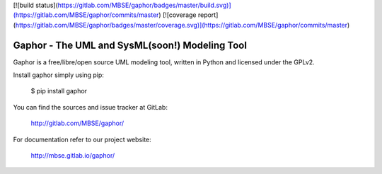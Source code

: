 [![build status](https://gitlab.com/MBSE/gaphor/badges/master/build.svg)](https://gitlab.com/MBSE/gaphor/commits/master)
[![coverage report](https://gitlab.com/MBSE/gaphor/badges/master/coverage.svg)](https://gitlab.com/MBSE/gaphor/commits/master)

Gaphor - The UML and SysML(soon!) Modeling Tool
===============================================

Gaphor is a free/libre/open source UML modeling tool, written in Python and licensed under the GPLv2.

Install gaphor simply using pip:

  $ pip install gaphor

You can find the sources and issue tracker at GitLab:

  http://gitlab.com/MBSE/gaphor/

For documentation refer to our project website:

  http://mbse.gitlab.io/gaphor/